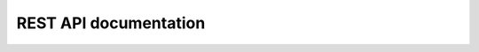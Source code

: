 REST API documentation
======================

.. http:put:: /xmldirector-create

   Create a new instance of XML Director ``Connector``

   **Example request**:

   .. sourcecode:: http

      PUT /xmldirector-create HTTP/1.1
      Host: example.com
      Accept: application/json
      Content-Type: application/json

   **Example response**:

   .. sourcecode:: http

      HTTP/1.1 200 OK
      Vary: Accept
      Content-Type: application/json

      {
        "id": "1f461181-b7cd-4708-8181-9787c9530ed2",
        "url": "http://example.com/plone/1f461181-b7cd-4708-8181-9787c9530ed2"
      }

   :reqheader Accept: must be ``application/json``
   :reqheader Content-Type: must be ``application/json``
   :reqheader Authorization: HTTP basic authentication
   :statuscode 201: content created
   :statuscode 403: unauthorized
   :statuscode 404: not found


.. http:delete:: /xmldirector-delete

   Removes a ``Connector`` given by its path/url

   **Example request**:

   .. sourcecode:: http

      DELETE /plone/1f461181-b7cd-4708-8181-9787c9530ed2/xmldirector-delete HTTP/1.1
      Host: example.com
      Accept: application/json
      Content-Type: application/json

   **Example response**:

   .. sourcecode:: http

      HTTP/1.1 200 OK
      Vary: Accept
      Content-Type: application/json

      {
      }

   :reqheader Accept: must be ``application/json``
   :reqheader Content-Type: must be ``application/json``
   :reqheader Authorization: HTTP basic authentication
   :statuscode 200: Connector deleted
   :statuscode 403: unauthorized
   :statuscode 404: not found
